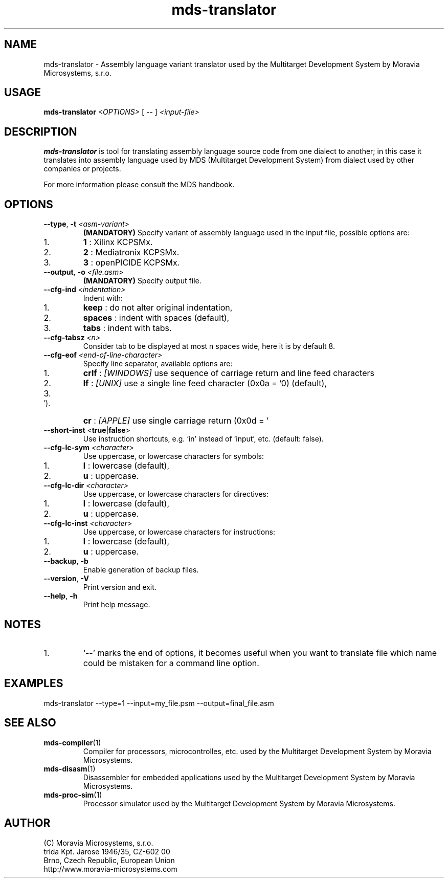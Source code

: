 .\" ====================================================================================================================
.\"
.\"  M   M  OO  RRR    A   V   V III   A      M   M III  OOO  RRR   OO   SSSS Y   Y  SSSS TTTTT EEEEE M   M  SSSS
.\"  MM MM O  O R  R  A A  V   V  I   A A     MM MM  I  O     R  R O  O S      Y Y  S       T   E     MM MM S
.\"  M M M O  O RRR  A   A V   V  I  A   A    M M M  I  O     RRR  O  O  SS     Y    SS     T   EEEEE M M M  SS
.\"  M   M O  O RR   AAAAA  V V   I  AAAAA    M   M  I  O     RR   O  O    SS   Y      SS   T   E     M   M    SS
.\"  M   M O  O R R  A   A  V V   I  A   A    M   M  I  O     R R  O  O      S  Y        S  T   E     M   M      S
.\"  M   M  OO  R  R A   A   V   III A   A    M   M III  OOO  R  R  OO   SSSS   Y    SSSS   T   EEEEE M   M  SSSS
.\"
.\" (C) copyright 2014 Moravia Microsystems, s.r.o.
.\"     trida Kpt. Jarose 1946/35, 602 00 Brno, CZ, European Union
.\"     http://www.moravia-microsystems.com
.\"
.\" ====================================================================================================================

.TH "mds-translator" "1" "January 2015" "User Commands"
.SH NAME
mds-translator \- Assembly language variant translator used by the Multitarget Development System by
Moravia Microsystems, s.r.o.
.SH USAGE
.B mds-translator
.I <OPTIONS>
[ -- ]
.I <input\-file>

.SH DESCRIPTION
\fB mds-translator\fR is tool for translating assembly language source code from one dialect to another; in this case it
translates into assembly language used by MDS (Multitarget Development System) from dialect used by other
companies or projects.

For more information please consult the MDS handbook.

.SH OPTIONS
.TP
\fB\-\-type\fR, \fB\-t\fI <asm\-variant>\fR
\fB(MANDATORY)\fR Specify variant of assembly language used in the input file, possible options are:
.IP 1.
\fB1\fR : Xilinx KCPSMx.
.IP 2.
\fB2\fR : Mediatronix KCPSMx.
.IP 3.
\fB3\fR : openPICIDE KCPSMx.
.TP
\fB\-\-output\fR, \fB\-o\fI <file.asm>\fR
\fB(MANDATORY)\fR Specify output file.
.TP
\fB\-\-cfg\-ind\fI <indentation>\fR
Indent with:
.IP 1.
\fBkeep\fR : do not alter original indentation,
.IP 2.
\fBspaces\fR : indent with spaces (default),
.IP 3.
\fBtabs\fR : indent with tabs.
.TP
\fB\-\-cfg\-tabsz\fI <n>\fR
Consider tab to be displayed at most n spaces wide, here it is by default 8.
.TP
\fB\-\-cfg\-eof\fI <end\-of\-line\-character>\fR
Specify line separator, available options are:
.IP 1.
\fBcrlf\fR : \fI[WINDOWS]\fR use sequence of carriage return and line feed characters
.IP 2.
\fBlf\fR : \fI[UNIX]\fR use a single line feed character (0x0a = '\n') (default),
.IP 3.
\fBcr\fR : \fI[APPLE]\fR use single carriage return (0x0d = '\r').
.TP
\fB\-\-short\-inst \fR<\fBtrue\fR|\fBfalse\fR>
Use instruction shortcuts, e.g. `in' instead of `input', etc. (default: false).
.TP
\fB\-\-cfg\-lc\-sym\fI <character>\fR
Use uppercase, or lowercase characters for symbols:
.IP 1.
\fBl\fR : lowercase (default),
.IP 2.
\fBu\fR : uppercase.
.TP
\fB\-\-cfg\-lc\-dir\fI <character>\fR
Use uppercase, or lowercase characters for directives:
.IP 1.
\fBl\fR : lowercase (default),
.IP 2.
\fBu\fR : uppercase.
.TP
\fB\-\-cfg\-lc\-inst\fI <character>\fR
Use uppercase, or lowercase characters for instructions:
.IP 1.
\fBl\fR : lowercase (default),
.IP 2.
\fBu\fR : uppercase.
.TP
\fB\-\-backup\fR, \fB\-b\fR
Enable generation of backup files.
.TP
\fB\-\-version\fR, \fB\-V\fR
Print version and exit.
.TP
\fB\-\-help\fR, \fB\-h\fR
Print help message.

.SH NOTES
.IP 1.
`--' marks the end of options, it becomes useful when you want to translate file which name could be mistaken for a
command line option.

.SH EXAMPLES
.TP
\fbmds\-translator \-\-type=1 \-\-input=my_file.psm \-\-output=final_file.asm\fR

.SH "SEE ALSO"
.TP
.BR mds-compiler (1)
Compiler for processors, microcontrolles, etc. used by the Multitarget Development System by Moravia Microsystems.
.TP
.BR mds-disasm (1)
Disassembler for embedded applications used by the Multitarget Development System by Moravia Microsystems.
.TP
.BR mds-proc-sim (1)
Processor simulator used by the Multitarget Development System by Moravia Microsystems.

.SH AUTHOR
(C) Moravia Microsystems, s.r.o.
.br
trida Kpt. Jarose 1946/35, CZ-602 00
.br
Brno, Czech Republic, European Union
.br
http://www.moravia-microsystems.com
